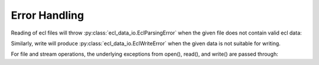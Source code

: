 Error Handling
==============

Reading of ecl files will throw :py:class:`ecl_data_io.EclParsingError`
when the given file does not contain valid ecl data:

.. doctest::

    >>> from ecl_data_io import read, write, EclParsingError, EclWriteError
    >>> from io import StringIO
    >>>
    >>> file_contents = StringIO("Not valid ecl content")
    >>> try:
    ...   read(file_contents)
    ... except EclParsingError as e:
    ...   print(e)
    Expected "'" before keyword, got N at 1

Similarly, write will produce :py:class:`ecl_data_io.EclWriteError`
when the given data is not suitable for writing.

.. doctest::

    >>> try:
    ...   write("my_file.egrid", [("FILEHEAD", ["a"*100])])
    ... except EclWriteError as e:
    ...   print(e)
    Could not convert numpy type <U100...


For file and stream operations, the underlying exceptions from open(), read(), and
write() are passed through:

.. doctest::

    >>> try:
    ...   read("does_not_exist/my_file.egrid", [])
    ... except OSError as e:
    ...   print(e)
    [Errno 2] No such file or directory...

